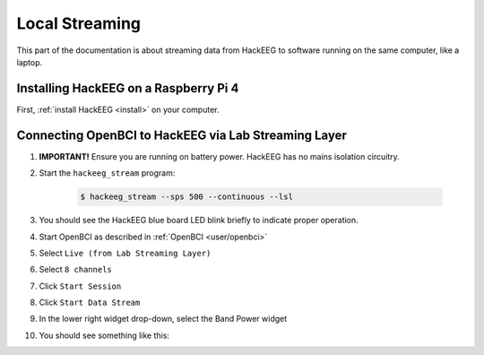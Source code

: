 .. _local-streaming:

Local Streaming
===============

This part of the documentation is about streaming data from HackEEG to software running on the same
computer, like a laptop.

Installing HackEEG on a Raspberry Pi 4
--------------------------------------

First, :ref:`install HackEEG <install>` on your computer.

Connecting OpenBCI to HackEEG via Lab Streaming Layer
-----------------------------------------------------

#. **IMPORTANT!** Ensure you are running on battery power. HackEEG has no mains isolation circuitry.
#. Start the ``hackeeg_stream`` program:

    .. code-block:: bash

       $ hackeeg_stream --sps 500 --continuous --lsl

#. You should see the HackEEG blue board LED blink briefly to indicate proper operation.
#. Start OpenBCI as described in :ref:`OpenBCI <user/openbci>`
#. Select ``Live (from Lab Streaming Layer)``
#. Select ``8 channels``
#. Click ``Start Session``
#. Click ``Start Data Stream``
#. In the lower right widget drop-down, select the Band Power widget
#. You should see something like this:

.. image:: ../images/openbci-lsl-streaming.png
   :scale: 25
   :alt: OpenBCI streaming LSL data from HackEEG
   :align: left


